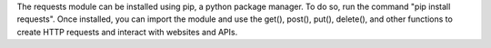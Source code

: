 The requests module can be installed using pip, a python package manager. To do so, run the command "pip install requests".
Once installed, you can import the module and use the get(), post(), put(), delete(), and other functions to create HTTP requests and interact with websites and APIs.
